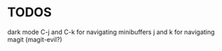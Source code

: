* TODOS
dark mode
C-j and C-k for navigating minibuffers
j and k for navigating magit (magit-evil?)

